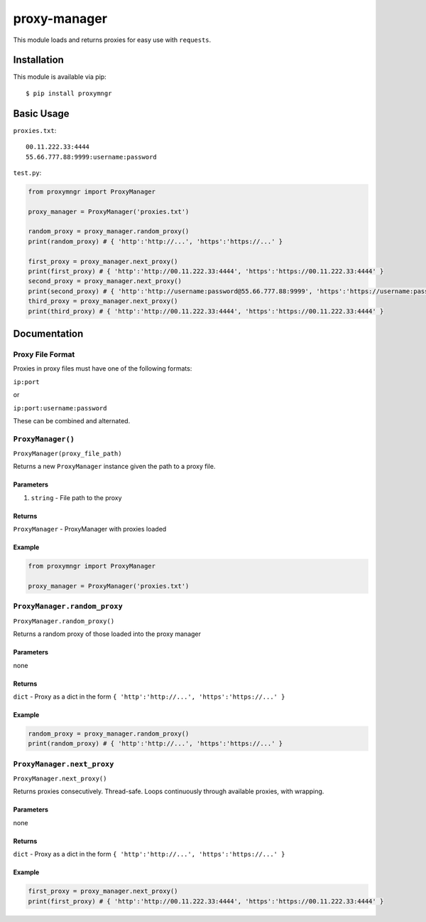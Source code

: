 proxy-manager
=============

This module loads and returns proxies for easy use with ``requests``.

Installation
------------

This module is available via pip:

::

    $ pip install proxymngr

Basic Usage
-----------

``proxies.txt``:

::

    00.11.222.33:4444
    55.66.777.88:9999:username:password

``test.py``:

.. code:: py

    from proxymngr import ProxyManager

    proxy_manager = ProxyManager('proxies.txt')

    random_proxy = proxy_manager.random_proxy()
    print(random_proxy) # { 'http':'http://...', 'https':'https://...' }

    first_proxy = proxy_manager.next_proxy()
    print(first_proxy) # { 'http':'http://00.11.222.33:4444', 'https':'https://00.11.222.33:4444' }
    second_proxy = proxy_manager.next_proxy()
    print(second_proxy) # { 'http':'http://username:password@55.66.777.88:9999', 'https':'https://username:password@55.66.777.88:9999' }
    third_proxy = proxy_manager.next_proxy()
    print(third_proxy) # { 'http':'http://00.11.222.33:4444', 'https':'https://00.11.222.33:4444' }

Documentation
-------------

Proxy File Format
~~~~~~~~~~~~~~~~~

Proxies in proxy files must have one of the following formats:

``ip:port``

or

``ip:port:username:password``

These can be combined and alternated.

``ProxyManager()``
~~~~~~~~~~~~~~~~~~

``ProxyManager(proxy_file_path)``

Returns a new ``ProxyManager`` instance given the path to a proxy file.

Parameters
^^^^^^^^^^

1. ``string`` - File path to the proxy

Returns
^^^^^^^

``ProxyManager`` - ProxyManager with proxies loaded

Example
^^^^^^^

.. code:: py

    from proxymngr import ProxyManager

    proxy_manager = ProxyManager('proxies.txt')

``ProxyManager.random_proxy``
~~~~~~~~~~~~~~~~~~~~~~~~~~~~~

``ProxyManager.random_proxy()``

Returns a random proxy of those loaded into the proxy manager

Parameters
^^^^^^^^^^

none

Returns
^^^^^^^

``dict`` - Proxy as a dict in the form
``{ 'http':'http://...', 'https':'https://...' }``

Example
^^^^^^^

.. code:: py

    random_proxy = proxy_manager.random_proxy()
    print(random_proxy) # { 'http':'http://...', 'https':'https://...' }

``ProxyManager.next_proxy``
~~~~~~~~~~~~~~~~~~~~~~~~~~~

``ProxyManager.next_proxy()``

Returns proxies consecutively. Thread-safe. Loops continuously through
available proxies, with wrapping.

Parameters
^^^^^^^^^^

none

Returns
^^^^^^^

``dict`` - Proxy as a dict in the form
``{ 'http':'http://...', 'https':'https://...' }``

Example
^^^^^^^

.. code:: py

    first_proxy = proxy_manager.next_proxy()
    print(first_proxy) # { 'http':'http://00.11.222.33:4444', 'https':'https://00.11.222.33:4444' }

